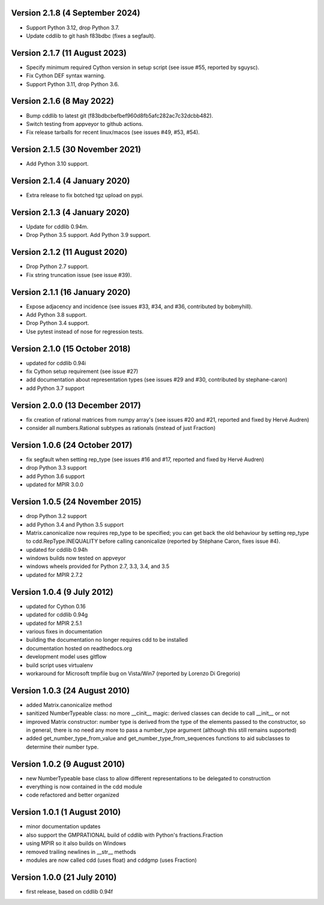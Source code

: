 Version 2.1.8 (4 September 2024)
--------------------------------

* Support Python 3.12, drop Python 3.7.

* Update cddlib to git hash f83bdbc (fixes a segfault).

Version 2.1.7 (11 August 2023)
------------------------------

* Specify minimum required Cython version in setup script
  (see issue #55, reported by sguysc).

* Fix Cython DEF syntax warning.

* Support Python 3.11, drop Python 3.6.

Version 2.1.6 (8 May 2022)
--------------------------

* Bump cddlib to latest git (f83bdbcbefbef960d8fb5afc282ac7c32dcbb482).

* Switch testing from appveyor to github actions.

* Fix release tarballs for recent linux/macos (see issues #49, #53, #54).

Version 2.1.5 (30 November 2021)
--------------------------------

* Add Python 3.10 support.

Version 2.1.4 (4 January 2020)
------------------------------

* Extra release to fix botched tgz upload on pypi.

Version 2.1.3 (4 January 2020)
------------------------------

* Update for cddlib 0.94m.

* Drop Python 3.5 support. Add Python 3.9 support.

Version 2.1.2 (11 August 2020)
------------------------------

* Drop Python 2.7 support.

* Fix string truncation issue (see issue #39).

Version 2.1.1 (16 January 2020)
-------------------------------

* Expose adjacency and incidence (see issues #33, #34, and #36,
  contributed by bobmyhill).

* Add Python 3.8 support.

* Drop Python 3.4 support.

* Use pytest instead of nose for regression tests.

Version 2.1.0 (15 October 2018)
-------------------------------

* updated for cddlib 0.94i

* fix Cython setup requirement (see issue #27)

* add documentation about representation types (see issues #29 and
  #30, contributed by stephane-caron)

* add Python 3.7 support

Version 2.0.0 (13 December 2017)
--------------------------------

* fix creation of rational matrices from numpy array's (see issues #20
  and #21, reported and fixed by Hervé Audren)

* consider all numbers.Rational subtypes as rationals (instead of just
  Fraction)

Version 1.0.6 (24 October 2017)
-------------------------------

* fix segfault when setting rep_type (see issues #16 and #17, reported
  and fixed by Hervé Audren)
* drop Python 3.3 support
* add Python 3.6 support
* updated for MPIR 3.0.0

Version 1.0.5 (24 November 2015)
--------------------------------

* drop Python 3.2 support
* add Python 3.4 and Python 3.5 support
* Matrix.canonicalize now requires rep_type to be specified; you can
  get back the old behaviour by setting rep_type to
  cdd.RepType.INEQUALITY before calling canonicalize (reported by
  Stéphane Caron, fixes issue #4).
* updated for cddlib 0.94h
* windows builds now tested on appveyor
* windows wheels provided for Python 2.7, 3.3, 3.4, and 3.5
* updated for MPIR 2.7.2

Version 1.0.4 (9 July 2012)
---------------------------

* updated for Cython 0.16
* updated for cddlib 0.94g
* updated for MPIR 2.5.1
* various fixes in documentation
* building the documentation no longer requires cdd to be installed
* documentation hosted on readthedocs.org
* development model uses gitflow
* build script uses virtualenv
* workaround for Microsoft tmpfile bug on Vista/Win7 (reported by Lorenzo
  Di Gregorio)

Version 1.0.3 (24 August 2010)
------------------------------

* added Matrix.canonicalize method
* sanitized NumberTypeable class: no more __cinit__ magic: derived
  classes can decide to call __init__ or not
* improved Matrix constructor: number type is derived from the type of
  the elements passed to the constructor, so in general, there is no
  need any more to pass a number_type argument (although this still
  remains supported)
* added get_number_type_from_value and get_number_type_from_sequences
  functions to aid subclasses to determine their number type.

Version 1.0.2 (9 August 2010)
-----------------------------

* new NumberTypeable base class to allow different representations to be
  delegated to construction
* everything is now contained in the cdd module
* code refactored and better organized

Version 1.0.1 (1 August 2010)
-----------------------------

* minor documentation updates
* also support the GMPRATIONAL build of cddlib with Python's fractions.Fraction
* using MPIR so it also builds on Windows
* removed trailing newlines in __str__ methods
* modules are now called cdd (uses float) and cddgmp (uses Fraction)

Version 1.0.0 (21 July 2010)
----------------------------

* first release, based on cddlib 0.94f
